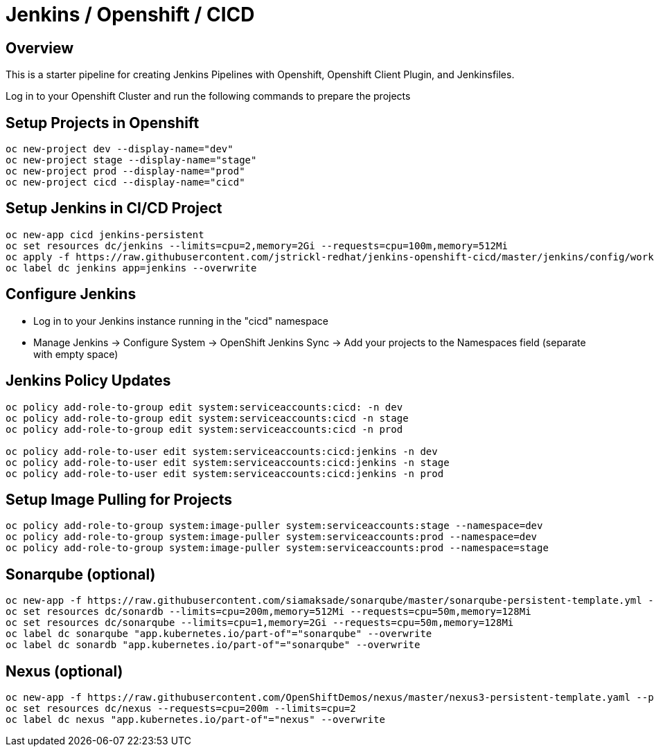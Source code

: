 = Jenkins / Openshift / CICD 

== Overview

This is a starter pipeline for creating Jenkins Pipelines with Openshift, Openshift Client Plugin, and Jenkinsfiles.

Log in to your Openshift Cluster and run the following commands to prepare the projects

== Setup Projects in Openshift
[source, bash]
----
oc new-project dev --display-name="dev"
oc new-project stage --display-name="stage"
oc new-project prod --display-name="prod"
oc new-project cicd --display-name="cicd"
----

== Setup Jenkins in CI/CD Project
[source, bash]
----
oc new-app cicd jenkins-persistent
oc set resources dc/jenkins --limits=cpu=2,memory=2Gi --requests=cpu=100m,memory=512Mi
oc apply -f https://raw.githubusercontent.com/jstrickl-redhat/jenkins-openshift-cicd/master/jenkins/config/worker-config-map
oc label dc jenkins app=jenkins --overwrite
----

== Configure Jenkins
* Log in to your Jenkins instance running in the "cicd" namespace
* Manage Jenkins -> Configure System -> OpenShift Jenkins Sync -> Add your projects to the Namespaces field (separate with empty space)

== Jenkins Policy Updates
[source, bash]
----
oc policy add-role-to-group edit system:serviceaccounts:cicd: -n dev
oc policy add-role-to-group edit system:serviceaccounts:cicd -n stage
oc policy add-role-to-group edit system:serviceaccounts:cicd -n prod

oc policy add-role-to-user edit system:serviceaccounts:cicd:jenkins -n dev
oc policy add-role-to-user edit system:serviceaccounts:cicd:jenkins -n stage
oc policy add-role-to-user edit system:serviceaccounts:cicd:jenkins -n prod
----

== Setup Image Pulling for Projects
[source, bash]
----
oc policy add-role-to-group system:image-puller system:serviceaccounts:stage --namespace=dev
oc policy add-role-to-group system:image-puller system:serviceaccounts:prod --namespace=dev
oc policy add-role-to-group system:image-puller system:serviceaccounts:prod --namespace=stage
----

== Sonarqube (optional)
[source, bash]
----
oc new-app -f https://raw.githubusercontent.com/siamaksade/sonarqube/master/sonarqube-persistent-template.yml --param=SONARQUBE_MEMORY_LIMIT=2Gi
oc set resources dc/sonardb --limits=cpu=200m,memory=512Mi --requests=cpu=50m,memory=128Mi
oc set resources dc/sonarqube --limits=cpu=1,memory=2Gi --requests=cpu=50m,memory=128Mi
oc label dc sonarqube "app.kubernetes.io/part-of"="sonarqube" --overwrite
oc label dc sonardb "app.kubernetes.io/part-of"="sonarqube" --overwrite
----

== Nexus (optional)
[source, bash]
----
oc new-app -f https://raw.githubusercontent.com/OpenShiftDemos/nexus/master/nexus3-persistent-template.yaml --param=NEXUS_VERSION=3.13.0 --param=MAX_MEMORY=2Gi
oc set resources dc/nexus --requests=cpu=200m --limits=cpu=2
oc label dc nexus "app.kubernetes.io/part-of"="nexus" --overwrite
----
